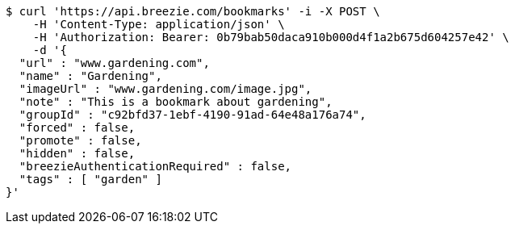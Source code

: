 [source,bash]
----
$ curl 'https://api.breezie.com/bookmarks' -i -X POST \
    -H 'Content-Type: application/json' \
    -H 'Authorization: Bearer: 0b79bab50daca910b000d4f1a2b675d604257e42' \
    -d '{
  "url" : "www.gardening.com",
  "name" : "Gardening",
  "imageUrl" : "www.gardening.com/image.jpg",
  "note" : "This is a bookmark about gardening",
  "groupId" : "c92bfd37-1ebf-4190-91ad-64e48a176a74",
  "forced" : false,
  "promote" : false,
  "hidden" : false,
  "breezieAuthenticationRequired" : false,
  "tags" : [ "garden" ]
}'
----